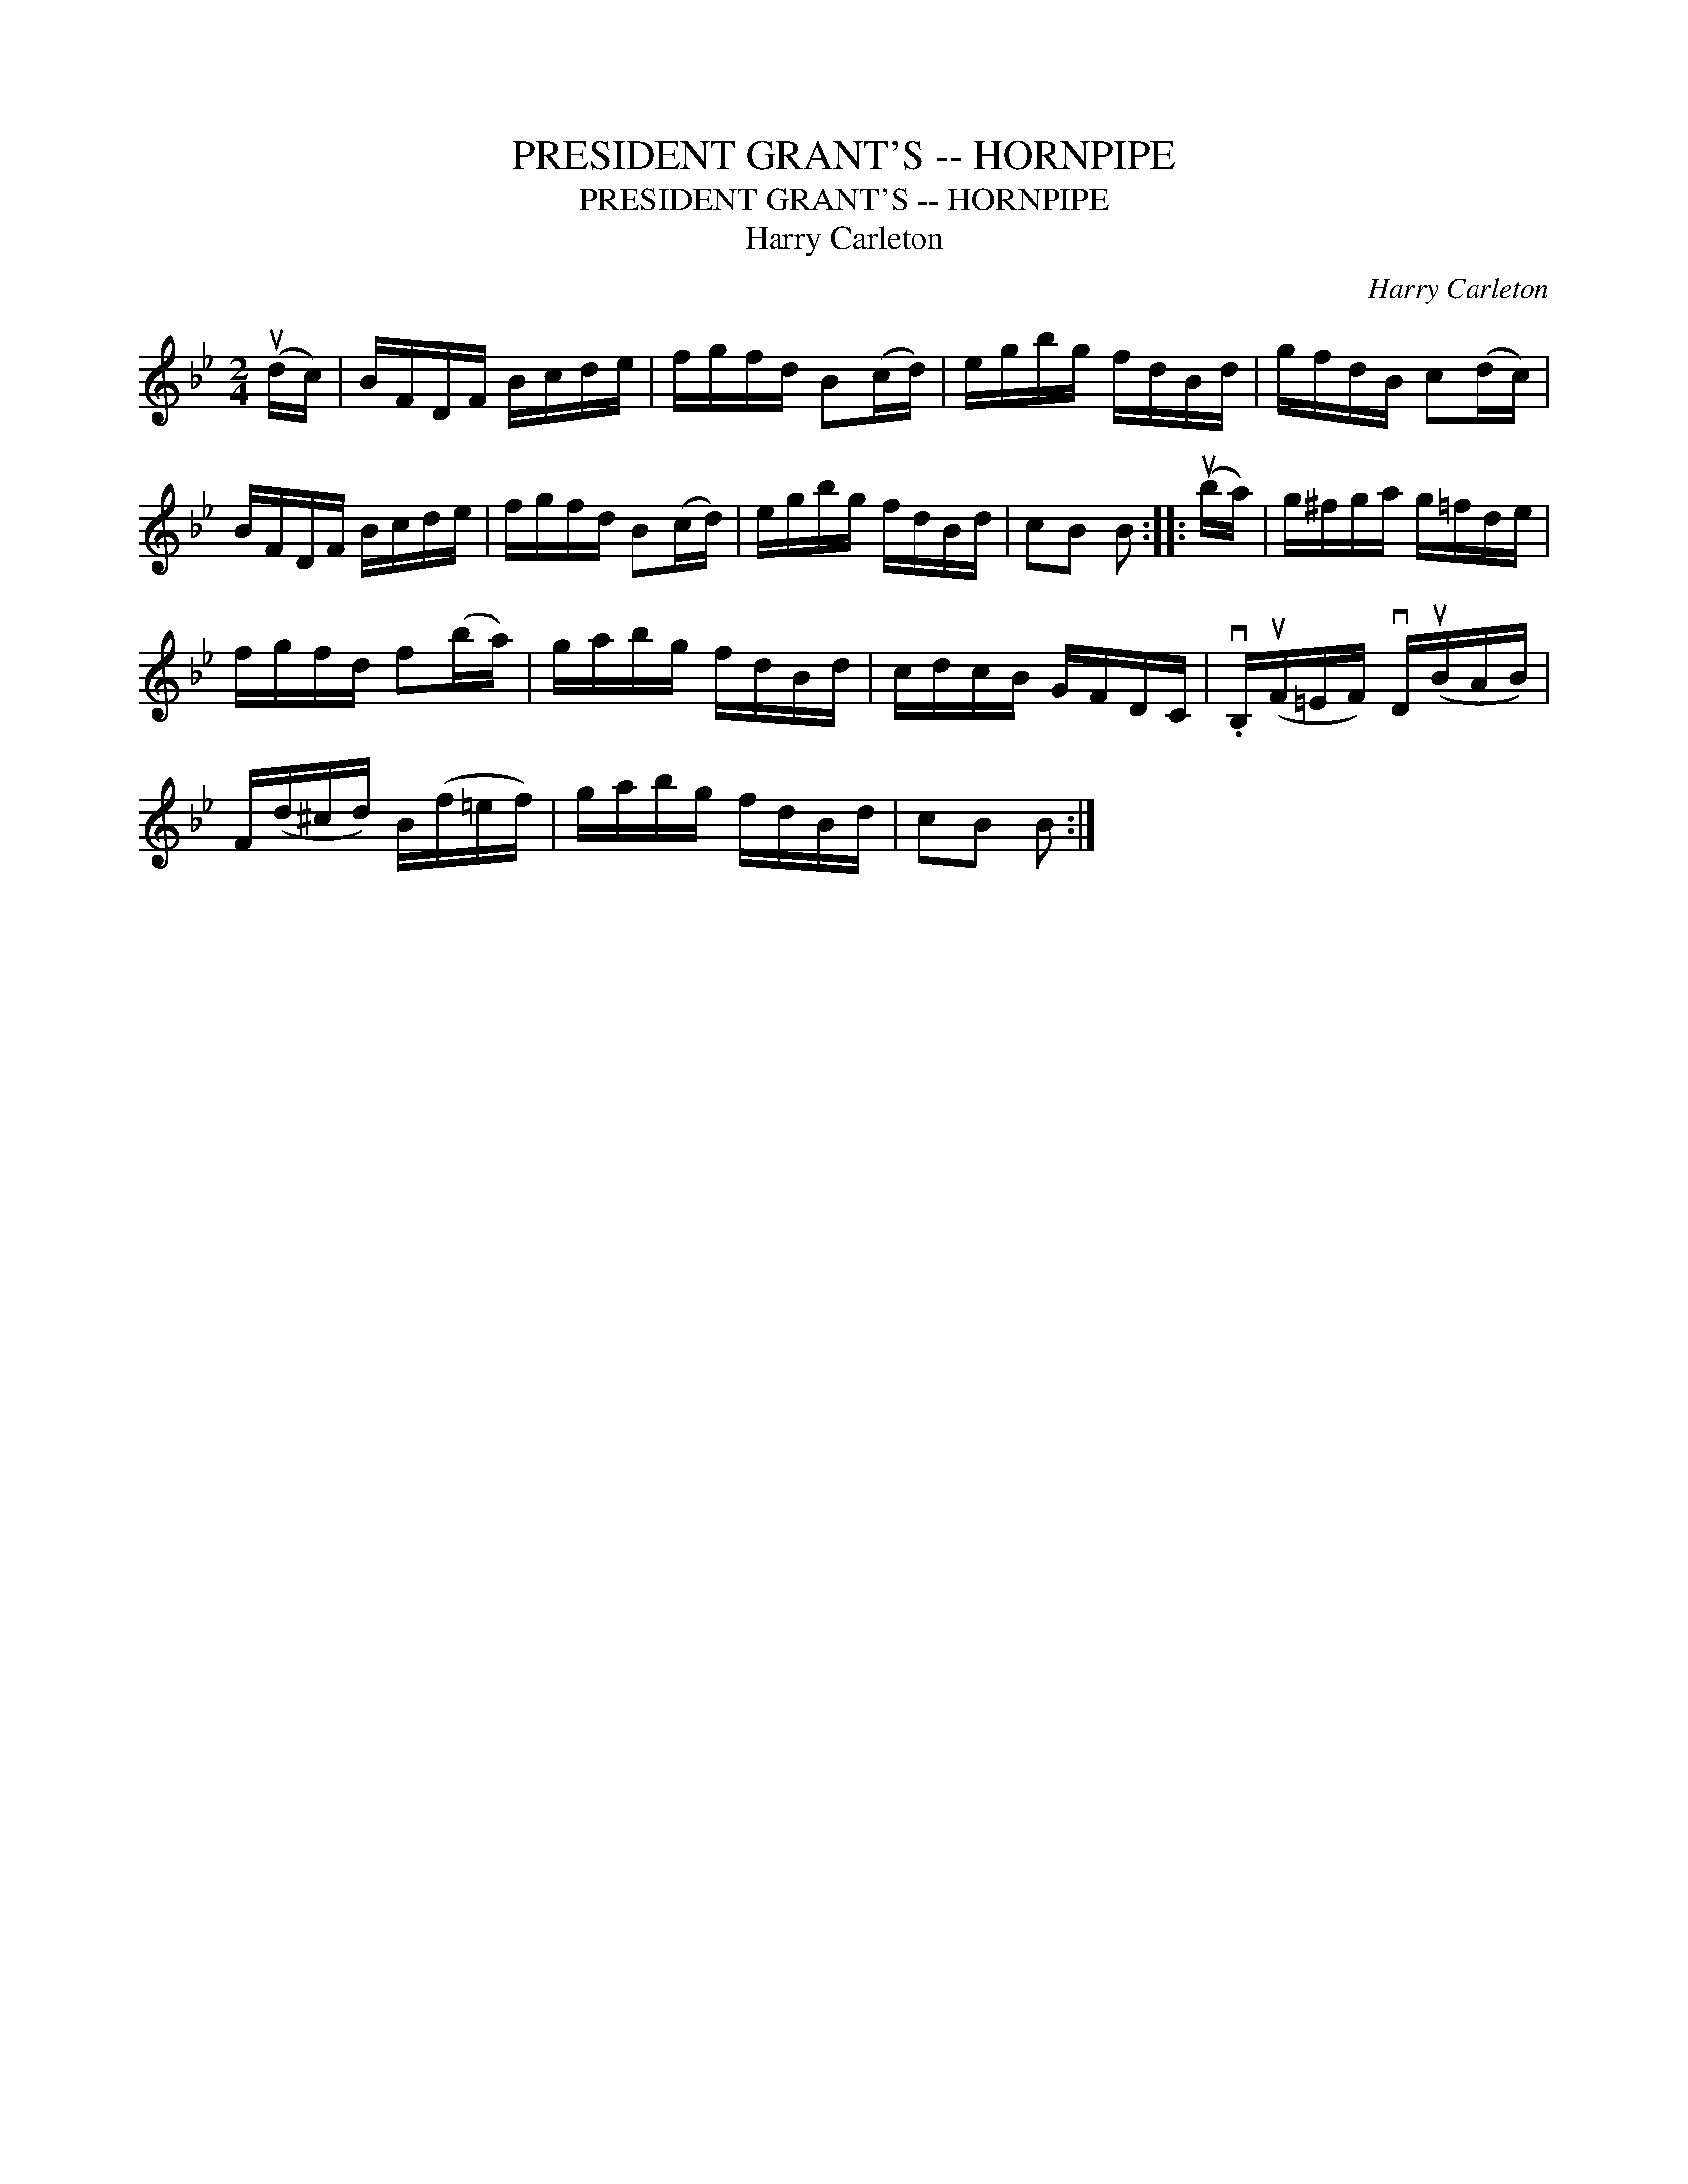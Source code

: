 X:1
T:PRESIDENT GRANT'S -- HORNPIPE
T:PRESIDENT GRANT'S -- HORNPIPE
T:Harry Carleton
C:Harry Carleton
L:1/8
M:2/4
K:Bb
V:1 treble 
V:1
 (ud/c/) | B/F/D/F/ B/c/d/e/ | f/g/f/d/ B(c/d/) | e/g/b/g/ f/d/B/d/ | g/f/d/B/ c(d/c/) | %5
 B/F/D/F/ B/c/d/e/ | f/g/f/d/ B(c/d/) | e/g/b/g/ f/d/B/d/ | cB B :: (ub/a/) | g/^f/g/a/ g/=f/d/e/ | %11
 f/g/f/d/ f(b/a/) | g/a/b/g/ f/d/B/d/ | c/d/c/B/ G/F/D/C/ | .vB,/(uF/=E/F/) vD/(uB/A/B/) | %15
 F/(d/^c/d/) B/(f/=e/f/) | g/a/b/g/ f/d/B/d/ | cB B :| %18

